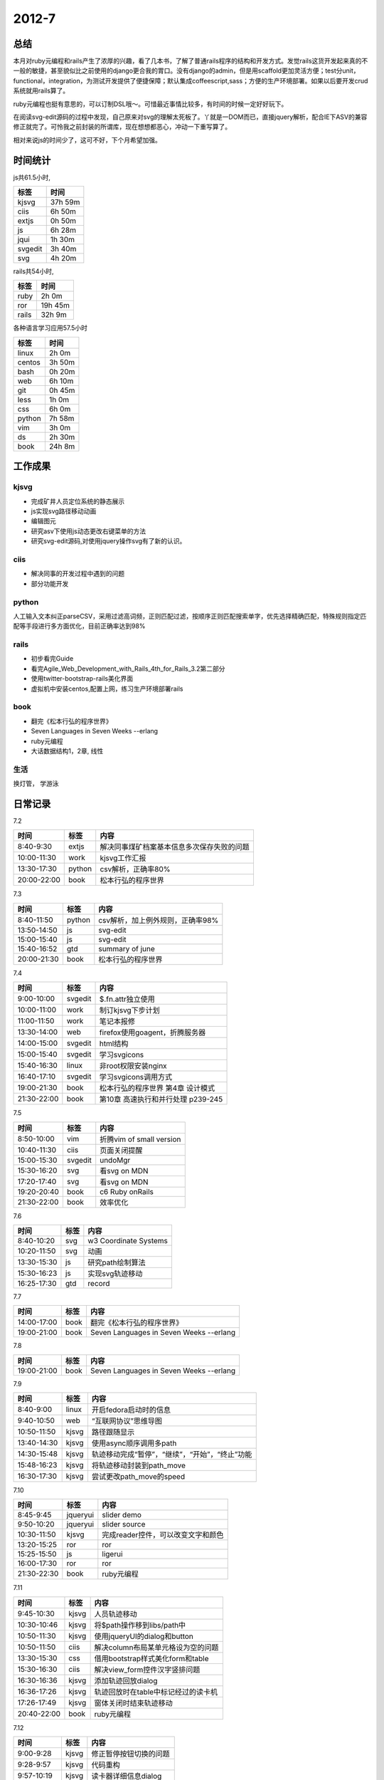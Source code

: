 .. _diary-2012-7:

***************
2012-7
***************

总结
=======================

本月对ruby元编程和rails产生了浓厚的兴趣，看了几本书，了解了普通rails程序的结构和开发方式。发觉rails这货开发起来真的不一般的敏捷，甚至貌似比之前使用的django更合我的胃口。没有django的admin，但是用scaffold更加灵活方便；test分unit，functional，integration，为测试开发提供了便捷保障；默认集成coffeescript,sass；方便的生产环境部署。如果以后要开发crud系统就用rails算了。

ruby元编程也挺有意思的，可以订制DSL哦～。可惜最近事情比较多，有时间的时候一定好好玩下。

在阅读svg-edit源码的过程中发现，自己原来对svg的理解太死板了。丫就是一DOM而已，直接jquery解析，配合IE下ASV的兼容修正就完了。可怜我之前封装的所谓库，现在想想都恶心，冲动一下重写算了。

相对来说js的时间少了，这可不好，下个月希望加强。

时间统计
=======================

js共61.5小时,

=======	=============
标签	时间
=======	=============
kjsvg	  37h	  59m
ciis	   6h	  50m
extjs	   0h	  50m
js		   6h	  28m
jqui	   1h	  30m
svgedit	   3h	  40m
svg		   4h	  20m
=======	=============

rails共54小时,

=======	=============
标签	时间
=======	=============
ruby	   2h	   0m
ror		  19h	  45m
rails	  32h	   9m
=======	=============

各种语言学习应用57.5小时

=======	=============
标签	时间
=======	=============
linux	   2h	   0m
centos	   3h	  50m
bash	   0h	  20m
web		   6h	  10m
git		   0h	  45m
less	   1h	   0m
css		   6h	   0m
python	   7h	  58m
vim		   3h	   0m
ds		   2h	  30m
book	  24h	   8m
=======	=============

工作成果
=======================

kjsvg
--------------

* 完成矿井人员定位系统的静态展示
* js实现svg路径移动动画
* 编辑图元
* 研究asv下使用js动态更改右键菜单的方法
* 研究svg-edit源码,对使用jquery操作svg有了新的认识。

ciis
--------------

* 解决同事的开发过程中遇到的问题
* 部分功能开发

python
--------------

人工输入文本纠正parseCSV，采用过滤高词频，正则匹配过滤，按顺序正则匹配搜索单字，优先选择精确匹配，特殊规则指定匹配等手段进行多方面优化，目前正确率达到98%

rails
--------------

* 初步看完Guide
* 看完Agile_Web_Development_with_Rails_4th_for_Rails_3.2第二部分
* 使用twitter-bootstrap-rails美化界面
* 虚拟机中安装centos,配置上网，练习生产环境部署rails

book
--------------

* 翻完《松本行弘的程序世界》
* Seven Languages in Seven Weeks --erlang
* ruby元编程
* 大话数据结构1，2章, 线性

生活
--------------

换灯管， 学游泳

日常记录
=======================

7.2

===========	=======	======================
时间		标签	内容
===========	=======	======================
8:40-9:30	extjs	解决同事煤矿档案基本信息多次保存失败的问题
10:00-11:30	work	kjsvg工作汇报
13:30-17:30	python	csv解析，正确率80%
20:00-22:00	book	松本行弘的程序世界
===========	=======	======================

7.3

===========	=======	======================
时间		标签	内容
===========	=======	======================
8:40-11:50	python	csv解析，加上例外规则，正确率98%
13:50-14:50	js		svg-edit
15:00-15:40	js		svg-edit
15:40-16:52	gtd		summary of june
20:00-21:30	book	松本行弘的程序世界
===========	=======	======================

7.4

===========	=======	======================
时间		标签	内容
===========	=======	======================
9:00-10:00	svgedit	$.fn.attr独立使用
10:00-11:00	work	制订kjsvg下步计划
11:00-11:50	work	笔记本报修
13:30-14:00	web		firefox使用goagent，折腾服务器
14:00-15:00	svgedit	html结构
15:00-15:40	svgedit	学习svgicons
15:40-16:30	linux	非root权限安装nginx
16:40-17:10	svgedit	学习svgicons调用方式
19:00-21:30	book	松本行弘的程序世界 第4章 设计模式
21:30-22:00	book	第10章 高速执行和并行处理 p239-245
===========	=======	======================

7.5

===========	=======	======================
时间		标签	内容
===========	=======	======================
8:50-10:00	vim		折腾vim of small version
10:40-11:30	ciis	页面关闭提醒
15:00-15:30	svgedit	undoMgr
15:30-16:20	svg		看svg on MDN
17:20-17:40	svg		看svg on MDN
19:20-20:40	book	c6 Ruby onRails
21:30-22:00	book	效率优化
===========	=======	======================

7.6

===========	=======	======================
时间		标签	内容
===========	=======	======================
8:40-10:20	svg		w3 Coordinate Systems
10:20-11:50	svg		动画
13:30-15:30	js		研究path绘制算法
15:30-16:23	js		实现svg轨迹移动
16:25-17:30	gtd		record
===========	=======	======================

7.7

===========	=======	======================
时间		标签	内容
===========	=======	======================
14:00-17:00	book	翻完《松本行弘的程序世界》
19:00-21:00	book	Seven Languages in Seven Weeks --erlang
===========	=======	======================

7.8

===========	=======	======================
时间		标签	内容
===========	=======	======================
19:00-21:00	book	Seven Languages in Seven Weeks --erlang
===========	=======	======================

7.9

===========	=======	======================
时间		标签	内容
===========	=======	======================
8:40-9:00	linux	开启fedora启动时的信息
9:40-10:50	web		“互联网协议”思维导图
10:50-11:50	kjsvg	路径跟随显示
13:40-14:30	kjsvg	使用async顺序调用多path
14:30-15:48	kjsvg	轨迹移动完成“暂停”，“继续”，“开始”，“终止”功能
15:48-16:23	kjsvg	将轨迹移动封装到path_move
16:30-17:30	kjsvg	尝试更改path_move的speed
===========	=======	======================

7.10

===========	===========	======================
时间		标签		内容
===========	===========	======================
8:45-9:45	jqueryui	slider demo
9:50-10:20	jqueryui	slider source
10:30-11:50	kjsvg		完成reader控件，可以改变文字和颜色
13:20-15:25	ror			ror
15:25-15:50	js			ligerui
16:00-17:30	ror			ror
21:30-22:30	book		ruby元编程
===========	===========	======================

7.11

===========	=======	======================
时间		标签	内容
===========	=======	======================
9:45-10:30	kjsvg	人员轨迹移动
10:30-10:46	kjsvg	将$path操作移到libs/path中
10:50-11:30	kjsvg	使用jqueryUI的dialog和button
10:50-11:50	ciis	解决column布局某单元格设为空的问题
13:30-15:30	css		借用bootstrap样式美化form和table
15:30-16:30	ciis	解决view_form控件汉字竖排问题
16:30-16:36	kjsvg	添加轨迹回放dialog
16:36-17:26	kjsvg	轨迹回放时在table中标记经过的读卡机
17:26-17:49	kjsvg	窗体关闭时结束轨迹移动
20:40-22:00	book	ruby元编程
===========	=======	======================

7.12

===========	=======	======================
时间		标签	内容
===========	=======	======================
9:00-9:28	kjsvg	修正暂停按钮切换的问题
9:28-9:57	kjsvg	代码重构
9:57-10:19	kjsvg	读卡器详细信息dialog
10:19-10:57	kjsvg	增加status和info信息
10:57-11:41	kjsvg	将info_dialog放到模板里
11:41-11:49	kjsvg	更改json，tpl目录
13:40-15:08	ror		getting_started
15:14-16:03	ror		getting_started
16:17-16:40	ror		getting_started
===========	=======	======================

7.13

===========	=======	======================
时间		标签	内容
===========	=======	======================
8:40-9:10	ror		Getting Started with Rails
9:10-10:10	ror		action_controller_overview
10:15-10:30	ror		action_controller_overview 7.1 After Filters and Around Filters
10:30-10:58	kjsvg	统一名称为track，将查询出来的路径信息放到模板里
10:58-11:17	kjsvg	完成查询功能
11:20-11:50	work	汇报工作进度
13:35-14:30	work	工作总结
14:30-15:15	git		将sphinx生成的页面放到gh-pages
15:30-16:15	ror		action_controller_overview
16:15-17:00	ror		routing-2.9 Adding More RESTful Actions
17:00-17:38	book	linux shell p17
===========	=======	======================

7.14

===========	=======	======================
时间		标签	内容
===========	=======	======================
9:20-11:00	ror		routing
13:00-15:45	ror		running-migrations
16:00-16:50	ror		validations -- 4 Common Validation Options
===========	=======	======================

7.15

===========	=======	======================
时间		标签	内容
===========	=======	======================
8:00-11:00	ror		association_basics
15:00-16:00	ror		command_line
16:00-17:00	ror		active_record_querying -- 9 Readonly Objects
19:00-20:00	book	ruby元编程
===========	=======	======================

7.16

===========	=======	======================
时间		标签	内容
===========	=======	======================
9:00-9:40	kjsvg	分析edit-control要实现的功能
9:50-10:19	kjsvg	控件编辑example载入控件，显示控件列表
10:19-11:00	kjsvg	完成drag添加控件功能
11:00-11:13	kjsvg	type为pic时，appendControl自动将其转换为相应的控件
11:13-11:22	kjsvg	如果该控件已存在，提示是否删除
11:22-11:48	kjsvg	完成删除控件功能
13:35-13:56	kjsvg	封装jquery.hotkeys
14:30-16:30	css		bootstrap
16:30-17:30	less	less
20:00-21:00	book	ruby元编程
===========	=======	======================

7.17

===========	=======	======================
时间		标签	内容
===========	=======	======================
9:00-10:30	ciis	完成#149：增加档案浏览功能
10:50-11:50	css		bootstrap Base CSS
13:30-14:30	css		bootstrap Components
15:00-16:30	js		bootstrap js plugins
17:00-17:30	rails	twitter-bootstrap-rails
===========	=======	======================

7.18

===========	=======	======================
时间		标签	内容
===========	=======	======================
8:40-10:50	rails	guides--layouts_and_rendering
10:50-11:50	kjsvg	窗体关闭，执行保存工作
13:40-14:00	kjsvg	将保存按钮放到dialog里
14:00-16:00	rails	guides
16:20-17:30	book	Agile_Web_Development_with_Rails 5. use cases，在纸上画每个角色的主要流程，表字段.  6.基本的数据操作, scaffold, sass美化
19:00-21:00	book	7.model验证，单元测试 8.创建controller，测试页面元素
===========	=======	======================

7.19

===========	=======	======================
时间		标签	内容
===========	=======	======================
8:40-8:47	kjsvg	解决初始加载img大小计算错误导致的鼠标拖动位置错误问题
8:47-9:22	kjsvg	完成保存功能
9:22-9:29	kjsvg	解决保留原位置时，列表显示坐标错误的问题
9:29-9:43	kjsvg	关闭编辑窗体时提示是否保存
9:43-10:13	kjsvg	重构editEdit和load
10:13-10:22	kjsvg	关闭窗体时重新加载数据
10:22-10:47	kjsvg	x,y为null的图元不添加到图层上
11:00-11:40	book	9 session,多表关联
13:30-15:10	rails	练习9
15:11-16:50	rails	10 改变表结构，改变历史数据，logger
17:10-17:30	rails	guides
===========	=======	======================

7.20

===========	=======	======================
时间		标签	内容
===========	=======	======================
8:40-9:45	kjsvg	编辑图元功能集成到人员定位系统中
9:45-10:11	kjsvg	编辑图元时取消监测状态
10:11-10:33	kjsvg	reader原点放到其视觉中心
10:33-10:54	kjsvg	增加鼠标交互
10:54-11:26	kjsvg	轮寻获取读卡器数据
11:26-11:32	kjsvg	明确鼠标交互目标
13:50-16:10	rails	11 Partial Templates,ajax,js
16:40-17:30	gtd		work record
===========	=======	======================

7.21

===========	=======	======================
时间		标签	内容
===========	=======	======================
20:00-22:00	rails	12 form,atom,pagination
===========	=======	======================

7.22

===========	=======	======================
时间		标签	内容
===========	=======	======================
12:00-13:00	life	学游泳
15:00-17:00	rails	13 sending email, integration testing.
20:00-21:00	ruby	基础
===========	=======	======================

7.23

===========	=======	======================
时间		标签	内容
===========	=======	======================
9:00-10:40	ciis	工作督办移植到工作桌面
13:30-14:30	vim		jslint会覆盖ack的所使用的quickfix窗口
14:40-15:30	vim		vim-rails
15:40-16:40	work	cmmi
16:40-17:10	ciis	工作督办merge
20:00-21:00	ruby	basic
===========	=======	======================

7.24

===========	=======	======================
时间		标签	内容
===========	=======	======================
8:40-9:00	ciis	添加store
9:00-9:39	kjsvg	解决person消失的问题
9:39-10:39	kjsvg	轨迹与编辑两个按钮互斥
10:39-10:48	kjsvg	修正原图元与新增加的图元选择效果不一致的问题
10:48-10:58	kjsvg	增加选择图元的提示文字
11:14-11:18	kjsvg	优化界面逻辑
14:00-16:09	kjsvg	研究asv中右键菜单的操作方法
20:00-21:30	rails	14 login,authentication,transactions,16
===========	=======	======================


7.25

===========	=======	======================
时间		标签	内容
===========	=======	======================
9:13-10:10	kjsvg	使用js动态更改contextMenu
10:10-10:56	kjsvg	完成asv下操作菜单，封装为context_menu
10:56-11:05	kjsvg	更改目录
11:05-11:09	kjsvg	修正点击右键也弹出信息窗口的问题
11:09-11:37	kjsvg	add右键菜单
14:10-17:00	rails	rails
===========	=======	======================

7.26

===========	=======	======================
时间		标签	内容
===========	=======	======================
9:00-9:47	kjsvg	解决焦点从图形中移出时，del按键无法响应的问题
9:47-9:51	kjsvg	详细信息窗口改为modal
9:51-9:53	kjsvg	右键菜单会导致mouseout失效，因此取消此功能
9:53-10:08	kjsvg	重构按钮可用状态代码
10:08-10:11	kjsvg	点击del，选择取消，恢复未选中状态
10:11-10:16	kjsvg	优化交互逻辑
10:16-10:28	kjsvg	修改关于窗体
10:28-11:25	kjsvg	统计代码
10:32-11:20	python	hg log整理脚本
11:20-11:40	bash	完成统计工作项目log的脚本
14:00-15:00	rails	16 deployment and production
15:00-17:30	centos	安装centos,配置上网
20:00-21:00	centos	windows中安装玩
===========	=======	======================

7.27

===========	=======	======================
时间		标签	内容
===========	=======	======================
8:40-9:00	centos	更新163源报错
9:00-11:50	rails	使用Phusion Passenger部署到apache上
13:30-15:30	rails	Capistrano部署到远程
16:30-17:30	gtd		work record
19:00-23:30	web		设计新项目
===========	=======	======================

7.28

===========	=======	======================
时间		标签	内容
===========	=======	======================
10:40-11:30	life	学游泳
12:00-14:40	rails	testing
16:30-17:30	rails	完成model
17:30-18:40	rails	login
19:00-21:00	rails	twitter-bootstrap-rails
21:00-21:30	rails	simple-form
===========	=======	======================

7.30

===========	=======	======================
时间		标签	内容
===========	=======	======================
11:10-11:50	kjsvg	分析edit-path
14:00-17:00	kjsvg	重构path_move
20:00-21:30	ds		大话数据结构1，2章
===========	=======	======================

7.31

===========	=======	======================
时间		标签	内容
===========	=======	======================
9:00-11:00	kjsvg	初始加载时不生成path，轨迹移动时动态绘制
14:00-14:50	linux	文本解析
15:01-15:34	kjsvg	自动生成反向路径
15:34-15:53	kjsvg	path完成时绘制整个path
15:53-16:23	kjsvg	重写path生成方法，改为曲线
20:00-21:00	ds		线性
===========	=======	======================
